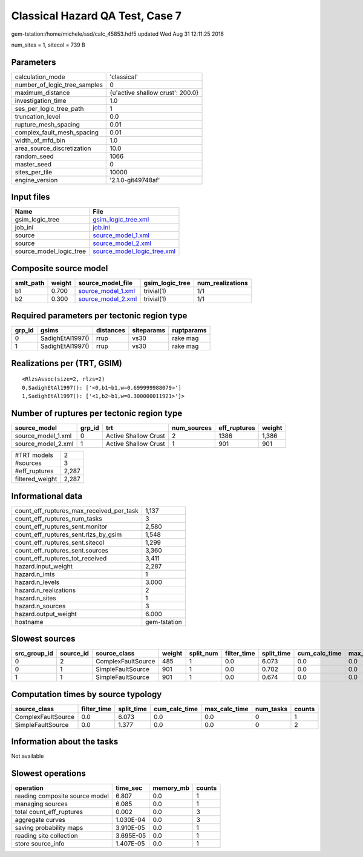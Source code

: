 Classical Hazard QA Test, Case 7
================================

gem-tstation:/home/michele/ssd/calc_45853.hdf5 updated Wed Aug 31 12:11:25 2016

num_sites = 1, sitecol = 739 B

Parameters
----------
============================ ================================
calculation_mode             'classical'                     
number_of_logic_tree_samples 0                               
maximum_distance             {u'active shallow crust': 200.0}
investigation_time           1.0                             
ses_per_logic_tree_path      1                               
truncation_level             0.0                             
rupture_mesh_spacing         0.01                            
complex_fault_mesh_spacing   0.01                            
width_of_mfd_bin             1.0                             
area_source_discretization   10.0                            
random_seed                  1066                            
master_seed                  0                               
sites_per_tile               10000                           
engine_version               '2.1.0-git49748af'              
============================ ================================

Input files
-----------
======================= ============================================================
Name                    File                                                        
======================= ============================================================
gsim_logic_tree         `gsim_logic_tree.xml <gsim_logic_tree.xml>`_                
job_ini                 `job.ini <job.ini>`_                                        
source                  `source_model_1.xml <source_model_1.xml>`_                  
source                  `source_model_2.xml <source_model_2.xml>`_                  
source_model_logic_tree `source_model_logic_tree.xml <source_model_logic_tree.xml>`_
======================= ============================================================

Composite source model
----------------------
========= ====== ========================================== =============== ================
smlt_path weight source_model_file                          gsim_logic_tree num_realizations
========= ====== ========================================== =============== ================
b1        0.700  `source_model_1.xml <source_model_1.xml>`_ trivial(1)      1/1             
b2        0.300  `source_model_2.xml <source_model_2.xml>`_ trivial(1)      1/1             
========= ====== ========================================== =============== ================

Required parameters per tectonic region type
--------------------------------------------
====== ================ ========= ========== ==========
grp_id gsims            distances siteparams ruptparams
====== ================ ========= ========== ==========
0      SadighEtAl1997() rrup      vs30       rake mag  
1      SadighEtAl1997() rrup      vs30       rake mag  
====== ================ ========= ========== ==========

Realizations per (TRT, GSIM)
----------------------------

::

  <RlzsAssoc(size=2, rlzs=2)
  0,SadighEtAl1997(): ['<0,b1~b1,w=0.699999988079>']
  1,SadighEtAl1997(): ['<1,b2~b1,w=0.300000011921>']>

Number of ruptures per tectonic region type
-------------------------------------------
================== ====== ==================== =========== ============ ======
source_model       grp_id trt                  num_sources eff_ruptures weight
================== ====== ==================== =========== ============ ======
source_model_1.xml 0      Active Shallow Crust 2           1386         1,386 
source_model_2.xml 1      Active Shallow Crust 1           901          901   
================== ====== ==================== =========== ============ ======

=============== =====
#TRT models     2    
#sources        3    
#eff_ruptures   2,287
filtered_weight 2,287
=============== =====

Informational data
------------------
======================================== ============
count_eff_ruptures_max_received_per_task 1,137       
count_eff_ruptures_num_tasks             3           
count_eff_ruptures_sent.monitor          2,580       
count_eff_ruptures_sent.rlzs_by_gsim     1,548       
count_eff_ruptures_sent.sitecol          1,299       
count_eff_ruptures_sent.sources          3,360       
count_eff_ruptures_tot_received          3,411       
hazard.input_weight                      2,287       
hazard.n_imts                            1           
hazard.n_levels                          3.000       
hazard.n_realizations                    2           
hazard.n_sites                           1           
hazard.n_sources                         3           
hazard.output_weight                     6.000       
hostname                                 gem-tstation
======================================== ============

Slowest sources
---------------
============ ========= ================== ====== ========= =========== ========== ============= ============= =========
src_group_id source_id source_class       weight split_num filter_time split_time cum_calc_time max_calc_time num_tasks
============ ========= ================== ====== ========= =========== ========== ============= ============= =========
0            2         ComplexFaultSource 485    1         0.0         6.073      0.0           0.0           0        
0            1         SimpleFaultSource  901    1         0.0         0.702      0.0           0.0           0        
1            1         SimpleFaultSource  901    1         0.0         0.674      0.0           0.0           0        
============ ========= ================== ====== ========= =========== ========== ============= ============= =========

Computation times by source typology
------------------------------------
================== =========== ========== ============= ============= ========= ======
source_class       filter_time split_time cum_calc_time max_calc_time num_tasks counts
================== =========== ========== ============= ============= ========= ======
ComplexFaultSource 0.0         6.073      0.0           0.0           0         1     
SimpleFaultSource  0.0         1.377      0.0           0.0           0         2     
================== =========== ========== ============= ============= ========= ======

Information about the tasks
---------------------------
Not available

Slowest operations
------------------
============================== ========= ========= ======
operation                      time_sec  memory_mb counts
============================== ========= ========= ======
reading composite source model 6.807     0.0       1     
managing sources               6.085     0.0       1     
total count_eff_ruptures       0.002     0.0       3     
aggregate curves               1.030E-04 0.0       3     
saving probability maps        3.910E-05 0.0       1     
reading site collection        3.695E-05 0.0       1     
store source_info              1.407E-05 0.0       1     
============================== ========= ========= ======